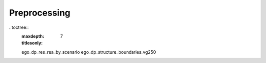 =============
Preprocessing
=============




. toctree::
   :maxdepth: 7
   :titlesonly:


   ego_dp_res_rea_by_scenario
   ego_dp_structure_boundaries_vg250
